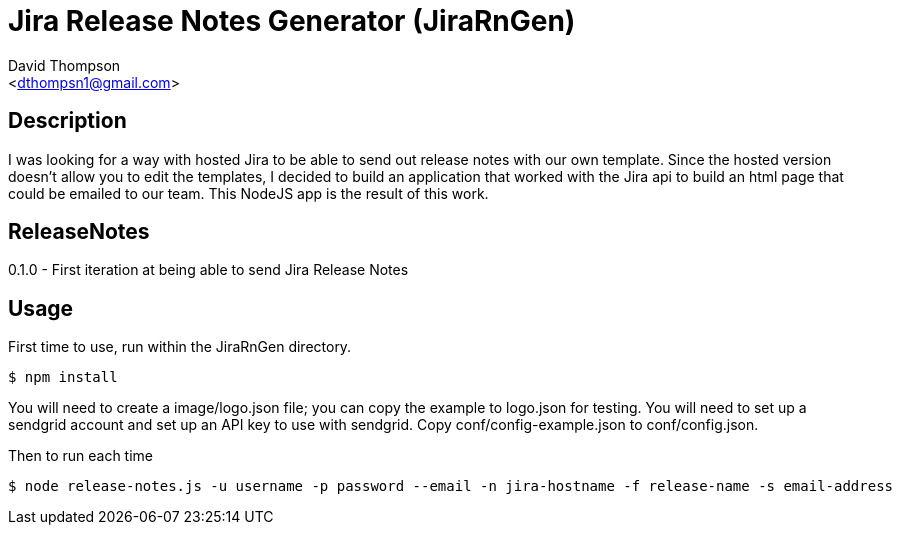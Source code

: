 = Jira Release Notes Generator (JiraRnGen)
:Author: David Thompson 
:Email: <dthompsn1@gmail.com>
:Revision: 0.1.0 2016-08-03

== Description
I was looking for a way with hosted Jira to be able to send out release
notes with our own template. Since the hosted version doesn't allow you to
edit the templates, I decided to build an application that worked with the
Jira api to build an html page that could be emailed to our team. This NodeJS
app is the result of this work.

== ReleaseNotes
0.1.0 - First iteration at being able to send Jira Release Notes

== Usage
First time to use, run within the JiraRnGen directory.
----
$ npm install
----
You will need to create a image/logo.json file; you can copy the example to logo.json for testing.
You will need to set up a sendgrid account and set up an API key to use with sendgrid. Copy conf/config-example.json to conf/config.json.

Then to run each time
----
$ node release-notes.js -u username -p password --email -n jira-hostname -f release-name -s email-address
----
